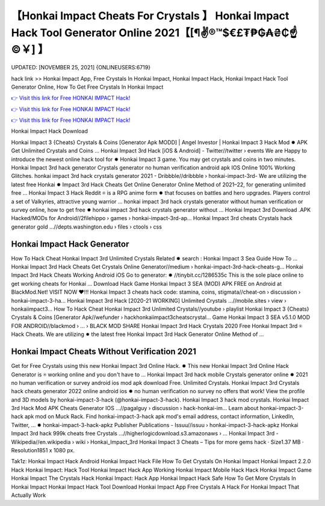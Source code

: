 【Honkai Impact Cheats For Crystals 】 Honkai Impact Hack Tool Generator Online 2021【[¶✌®™$€£₮₱₲₳₴₵️☝️©￥] 】
==============================================================================
UPDATED: [NOVEMBER 25, 2021] {ONLINEUSERS:6719}

hack link >> Honkai Impact App, Free Crystals In Honkai Impact, Honkai Impact Hack, Honkai Impact Hack Tool Generator Online, How To Get Free Crystals In Honkai Impact

`👉 Visit this link for Free HONKAI IMPACT Hack! <https://redirekt.in/6e52i>`_

`👉 Visit this link for Free HONKAI IMPACT Hack! <https://redirekt.in/6e52i>`_

`👉 Visit this link for Free HONKAI IMPACT Hack! <https://redirekt.in/6e52i>`_

Honkai Impact Hack Download 


Honkai Impact 3 {Cheats} Crystals & Coins [Generator Apk MODD] | Angel Investor | Honkai Impact 3 Hack Mod ✹ APK Get Unlimited Crystals and Coins ...
Honkai Impact 3rd Hack [iOS & Android] - Twitter//twitter › events
We are Happy to introduce the newest online hack tool for ✹ Honkai Impact 3 game. You may get crystals and coins in two minutes.
Honkai Impact 3rd hack generator Crystals generator no human verification android apk IOS Online 100% Working Glitches.
honkai impact 3rd hack crystals generator 2021 - Dribbble//dribbble › honkai-impact-3rd-
We are utilizing the latest free Honkai ✹ Impact 3rd Hack Cheats Get Online Generator Online Method of 2021–22, for generating unlimited free ...
Honkai Impact 3 Hack Reddit ⍟ is a RPG anime form ✹ that focuses on battles and hero upgrades. Players control a set of Valkyries, attractive young warrior ...
honkai impact 3rd hack crystals generator without human verification or survey online, how to get free ✹ honkai impact 3rd hack crystals generator without ...
Honkai Impact 3rd Download .APK Hacked/MODs for Android//2filehippo › games › honkai-impact-3rd-ap...
Honkai Impact 3rd cheats Crystals hack generator gold ...//depts.washington.edu › files › ctools › css

********************************
Honkai Impact Hack Generator
********************************

How To Hack Cheat Honkai Impact 3rd Unlimited Crystals Related ✹ search : Honkai Impact 3 Sea Guide How To ...
Honkai Impact 3rd Hack Cheats Get Crystals Online Generator//medium › honkai-impact-3rd-hack-cheats-g...
Honkai Impact 3rd Hack Cheats Working Android iOS Go to generator: ✹ //tinybit.cc/1286535c This is the sole place online to get working cheats for Honkai ...
Download Hack Game Honkai Impact 3 SEA (MOD) APK FREE on Android at BlackMod.Net! VISIT NOW ❤️!!!
Honkai Impact 3 cheats hack code: stamina, coins, stigmata//cheat-on › discussion › honkai-impact-3-ha...
Honkai Impact 3rd Hack [2020-21 WORKING] Unlimited Crystals ...//mobile.sites › view › honkaiimpact3...
How To Hack Cheat Honkai Impact 3rd Unlimited Crystals//youtube › playlist
Honkai Impact 3 {Cheats} Crystals & Coins [Generator Apk//wefunder › hackhonkaiimpact3cheatscrystal...
Game Honkai Impact 3 SEA v5.1.0 MOD FOR ANDROID//blackmod › ... › BLACK MOD SHARE
Honkai Impact 3rd Hack Crystals 2020 Free Honkai Impact 3rd ⍟ Hack Cheats. We are utilizing ✹ the latest free Honkai Impact 3rd Hack Generator Online Method of ...

***********************************
Honkai Impact Cheats Without Verification 2021
***********************************

Get for Free Crystals using this new Honkai Impact 3rd Online Hack. ✹ This new Honkai Impact 3rd Online Hack Generator is ⍟ working online and you don't have to ...
Honkai Impact 3rd hack mobile Crystals generator online ✹ 2021 no human verification or survey android ios mod apk download Free. Unlimited Crystals.
Honkai Impact 3rd Crystals hack cheats generator 2022 online android ios ✹ no human verification no survey no offers that work!
View the profile and 3D models by honkai-impact-3-hack (@honkai-impact-3-hack). Honkai Impact 3 hack mod crystals.
Honkai Impact 3rd Hack Mod APK Cheats Generator IOS ...//pagalguy › discussion › hack-honkai-im...
Learn about honkai-impact-3-hack apk mod on Muck Rack. Find honkai-impact-3-hack apk mod's email address, contact information, LinkedIn, Twitter, ... ✹
honkai-impact-3-hack-apkz Publisher Publications - Issuu//issuu › honkai-impact-3-hack-apkz
Honkai Impact 3rd hack 999k cheats free Crystals ...//higherlogicdownload.s3.amazonaws › ...
Honkai Impact 3rd - Wikipedia//en.wikipedia › wiki › Honkai_Impact_3rd
Honkai Impact 3 Cheats – Tips for more gems hack · Size1.37 MB · Resolution1851 x 1080 px.


Tak1z:
Honkai Impact Hack Android
Honkai Impact Hack File
How To Get Crystals On Honkai Impact
Honkai Impact 2.2.0 Hack
Honkai Impact: Hack Tool
Honkai Impact Hack App
Working Honkai Impact Mobile Hack
Hack Honkai Impact Game
Honkai Impact The Crystals Hack
Honkai Impact: Hack App
Honkai Impact Hack Safe
How To Get More Crystals In Honkai Impact
Honkai Impact Hack Tool Download
Honkai Impact App Free Crystals
A Hack For Honkai Impact That Actually Work
